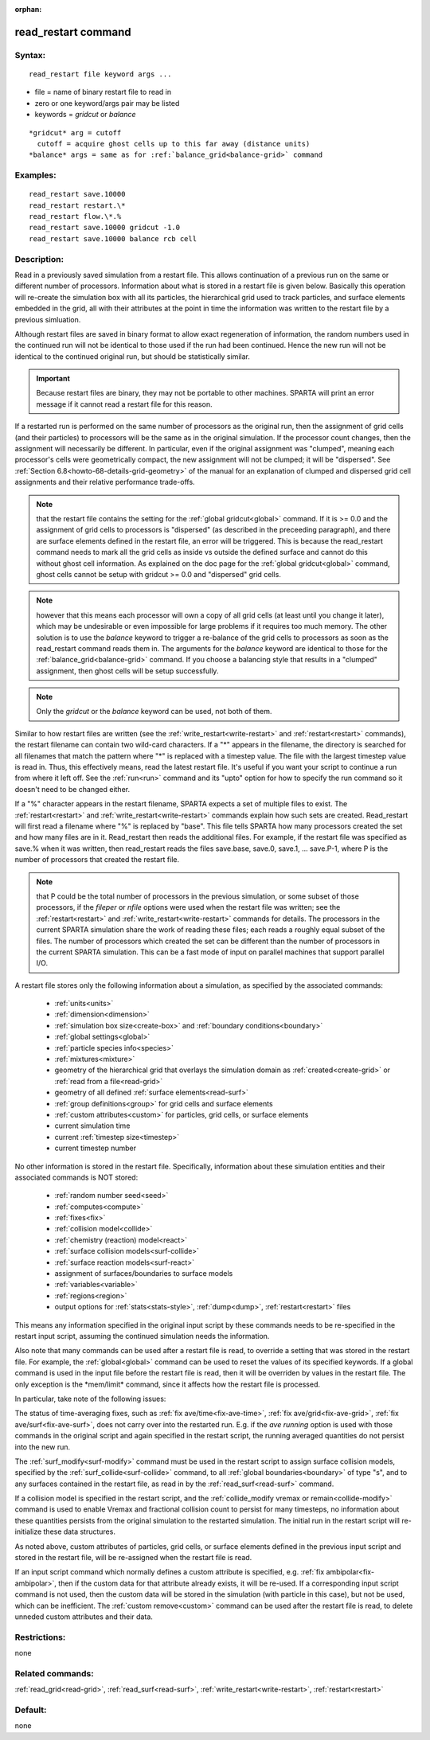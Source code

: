 
:orphan:

.. index:: read_restart

.. _read-restart:

.. _read-restart-command:

####################
read_restart command
####################

.. _read-restart-syntax:

*******
Syntax:
*******

::

   read_restart file keyword args ...

- file = name of binary restart file to read in 

- zero or one keyword/args pair may be listed

- keywords = *gridcut* or *balance*

::

     *gridcut* arg = cutoff
       cutoff = acquire ghost cells up to this far away (distance units)
     *balance* args = same as for :ref:`balance_grid<balance-grid>` command

.. _read-restart-examples:

*********
Examples:
*********

::

   read_restart save.10000
   read_restart restart.\*
   read_restart flow.\*.%
   read_restart save.10000 gridcut -1.0
   read_restart save.10000 balance rcb cell

.. _read-restart-descriptio:

************
Description:
************

Read in a previously saved simulation from a restart file.  This
allows continuation of a previous run on the same or different number
of processors.  Information about what is stored in a restart file is
given below.  Basically this operation will re-create the simulation
box with all its particles, the hierarchical grid used to track
particles, and surface elements embedded in the grid, all with their
attributes at the point in time the information was written to the
restart file by a previous simluation.

Although restart files are saved in binary format to allow exact
regeneration of information, the random numbers used in the continued
run will not be identical to those used if the run had been continued.
Hence the new run will not be identical to the continued original run,
but should be statistically similar.

.. important::

  Because restart files are binary, they may not be
  portable to other machines.  SPARTA will print an error message if
  it cannot read a restart file for this reason.

If a restarted run is performed on the same number of processors as
the original run, then the assignment of grid cells (and their
particles) to processors will be the same as in the original
simulation.  If the processor count changes, then the assignment will
necessarily be different.  In particular, even if the original
assignment was "clumped", meaning each processor's cells were
geometrically compact, the new assignment will not be clumped; it will
be "dispersed".  See :ref:`Section 6.8<howto-68-details-grid-geometry>` of the
manual for an explanation of clumped and dispersed grid cell
assignments and their relative performance trade-offs.

.. note::

  that the restart file contains the setting for the :ref:`global   gridcut<global>` command.  If it is >= 0.0 and the assignment of
  grid cells to processors is "dispersed" (as described in the
  preceeding paragraph), and there are surface elements defined in the
  restart file, an error will be triggered.  This is because the
  read_restart command needs to mark all the grid cells as inside vs
  outside the defined surface and cannot do this without ghost cell
  information.  As explained on the doc page for the :ref:`global   gridcut<global>` command, ghost cells cannot be setup with gridcut
  >= 0.0 and "dispersed" grid cells.

.. note::

  however that
  this means each processor will own a copy of all grid cells (at least
  until you change it later), which may be undesirable or even
  impossible for large problems if it requires too much memory.  The
  other solution is to use the *balance* keyword to trigger a re-balance
  of the grid cells to processors as soon as the read_restart command
  reads them in.  The arguments for the *balance* keyword are identical
  to those for the :ref:`balance_grid<balance-grid>` command.  If you
  choose a balancing style that results in a "clumped" assignment, then
  ghost cells will be setup successfully.

.. note::

  Only the *gridcut* or the *balance* keyword can be used, not
  both of them.

Similar to how restart files are written (see the
:ref:`write_restart<write-restart>` and :ref:`restart<restart>`
commands), the restart filename can contain two wild-card characters.
If a "\*" appears in the filename, the directory is searched for all
filenames that match the pattern where "\*" is replaced with a timestep
value.  The file with the largest timestep value is read in.  Thus,
this effectively means, read the latest restart file.  It's useful if
you want your script to continue a run from where it left off.  See
the :ref:`run<run>` command and its "upto" option for how to specify
the run command so it doesn't need to be changed either.

If a "%" character appears in the restart filename, SPARTA expects a
set of multiple files to exist.  The :ref:`restart<restart>` and
:ref:`write_restart<write-restart>` commands explain how such sets are
created.  Read_restart will first read a filename where "%" is
replaced by "base".  This file tells SPARTA how many processors
created the set and how many files are in it.  Read_restart then reads
the additional files.  For example, if the restart file was specified
as save.% when it was written, then read_restart reads the files
save.base, save.0, save.1, ... save.P-1, where P is the number of
processors that created the restart file.

.. note::

  that P could be the total number of processors in the previous
  simulation, or some subset of those processors, if the *fileper* or
  *nfile* options were used when the restart file was written; see the
  :ref:`restart<restart>` and :ref:`write_restart<write-restart>` commands
  for details.  The processors in the current SPARTA simulation share
  the work of reading these files; each reads a roughly equal subset of
  the files.  The number of processors which created the set can be
  different than the number of processors in the current SPARTA
  simulation.  This can be a fast mode of input on parallel machines
  that support parallel I/O.

A restart file stores only the following information about a
simulation, as specified by the associated commands:

   - :ref:`units<units>`
   - :ref:`dimension<dimension>`
   - :ref:`simulation box size<create-box>` and :ref:`boundary conditions<boundary>`
   - :ref:`global settings<global>`
   - :ref:`particle species info<species>`
   - :ref:`mixtures<mixture>`
   - geometry of the hierarchical grid that overlays the simulation domain as :ref:`created<create-grid>` or :ref:`read from a file<read-grid>`
   - geometry of all defined :ref:`surface elements<read-surf>`
   - :ref:`group definitions<group>` for grid cells and surface elements
   - :ref:`custom attributes<custom>` for particles, grid cells, or surface elements
   - current simulation time
   - current :ref:`timestep size<timestep>`
   - current timestep number

No other information is stored in the restart file.  Specifically,
information about these simulation entities and their associated
commands is NOT stored:

   - :ref:`random number seed<seed>`
   - :ref:`computes<compute>`
   - :ref:`fixes<fix>`
   - :ref:`collision model<collide>`
   - :ref:`chemistry (reaction) model<react>`
   - :ref:`surface collision models<surf-collide>`
   - :ref:`surface reaction models<surf-react>`
   - assignment of surfaces/boundaries to surface models
   - :ref:`variables<variable>`
   - :ref:`regions<region>`
   - output options for :ref:`stats<stats-style>`, :ref:`dump<dump>`, :ref:`restart<restart>` files

This means any information specified in the original input script by
these commands needs to be re-specified in the restart input script,
assuming the continued simulation needs the information.

Also note that many commands can be used after a restart file is read,
to override a setting that was stored in the restart file.  For
example, the :ref:`global<global>` command can be used to reset the
values of its specified keywords. If a global command is used in the
input file before the restart file is read, then it will be overriden
by values in the restart file. The only exception is the \*mem/limit\*
command, since it affects how the restart file is processed.

In particular, take note of the following issues:

The status of time-averaging fixes, such as :ref:`fix ave/time<fix-ave-time>`, :ref:`fix ave/grid<fix-ave-grid>`, :ref:`fix ave/surf<fix-ave-surf>`, does not carry over into the restarted
run.  E.g. if the *ave running* option is used with those commands in
the original script and again specified in the restart script, the
running averaged quantities do not persist into the new run.

The :ref:`surf_modify<surf-modify>` command must be used in the restart
script to assign surface collision models, specified by the
:ref:`surf_collide<surf-collide>` command, to all :ref:`global boundaries<boundary>` of type "s", and to any surfaces contained
in the restart file, as read in by the :ref:`read_surf<read-surf>`
command.

If a collision model is specified in the restart script, and the
:ref:`collide_modify vremax or remain<collide-modify>` command is used
to enable Vremax and fractional collision count to persist for many
timesteps, no information about these quantities persists from the
original simulation to the restarted simulation.  The initial run in
the restart script will re-initialize these data structures.

As noted above, custom attributes of particles, grid cells, or surface
elements defined in the previous input script and stored in the
restart file, will be re-assigned when the restart file is read.

If an input script command which normally defines a custom attribute
is specified, e.g. :ref:`fix ambipolar<fix-ambipolar>`, then if the
custom data for that attribute already exists, it will be re-used.  If
a corresponding input script command is not used, then the custom data
will be stored in the simulation (with particle in this case), but not
be used, which can be inefficient.  The :ref:`custom remove<custom>`
command can be used after the restart file is read, to delete unneded
custom attributes and their data.

.. _read-restart-restrictio:

*************
Restrictions:
*************

none

.. _read-restart-related-commands:

*****************
Related commands:
*****************

:ref:`read_grid<read-grid>`, :ref:`read_surf<read-surf>`,
:ref:`write_restart<write-restart>`, :ref:`restart<restart>`

.. _read-restart-default:

********
Default:
********

none

